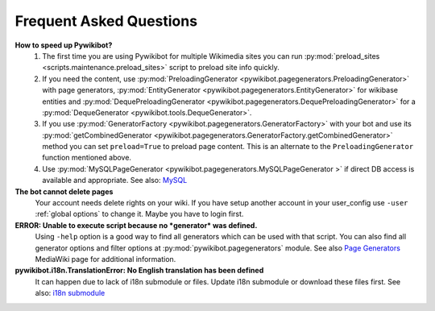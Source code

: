 Frequent Asked Questions
========================
**How to speed up Pywikibot?**
  1. The first time you are using Pywikibot for multiple Wikimedia sites you
     can run :py:mod:`preload_sites <scripts.maintenance.preload_sites>` script
     to preload site info quickly.
  2. If you need the content, use :py:mod:`PreloadingGenerator
     <pywikibot.pagegenerators.PreloadingGenerator>` with page generators,
     :py:mod:`EntityGenerator <pywikibot.pagegenerators.EntityGenerator>`
     for wikibase entities and :py:mod:`DequePreloadingGenerator
     <pywikibot.pagegenerators.DequePreloadingGenerator>` for a
     :py:mod:`DequeGenerator <pywikibot.tools.DequeGenerator>`.
  3. If you use :py:mod:`GeneratorFactory
     <pywikibot.pagegenerators.GeneratorFactory>` with your bot and use its
     :py:mod:`getCombinedGenerator
     <pywikibot.pagegenerators.GeneratorFactory.getCombinedGenerator>` method
     you can set ``preload=True`` to preload page content. This is an alternate
     to the ``PreloadingGenerator`` function mentioned above.
  4. Use :py:mod:`MySQLPageGenerator
     <pywikibot.pagegenerators.MySQLPageGenerator >` if direct DB access is
     available and appropriate. See also: `MySQL`_

**The bot cannot delete pages**
  Your account needs delete rights on your wiki. If you have setup another
  account in your user_config use ``-user``
  :ref:`global options` to change it.
  Maybe you have to login first.

**ERROR: Unable to execute script because no *generator* was defined.**
  Using ``-help`` option is a good way to find all generators which can be
  used  with that script. You can also find all generator options and filter
  options at :py:mod:`pywikibot.pagegenerators` module.
  See also `Page Generators`_ MediaWiki page for additional information.

**pywikibot.i18n.TranslationError: No English translation has been defined**
  It can happen due to lack of i18n submodule or files. Update i18n submodule
  or download these files first. See also: `i18n submodule`_


.. _i18n submodule: https://www.mediawiki.org/wiki/Manual:Pywikibot/i18n
.. _MySQL: https://www.mediawiki.org/wiki/Manual:Pywikibot/MySQL
.. _Page Generators: https://www.mediawiki.org/wiki/Manual:Pywikibot/Page_Generators
